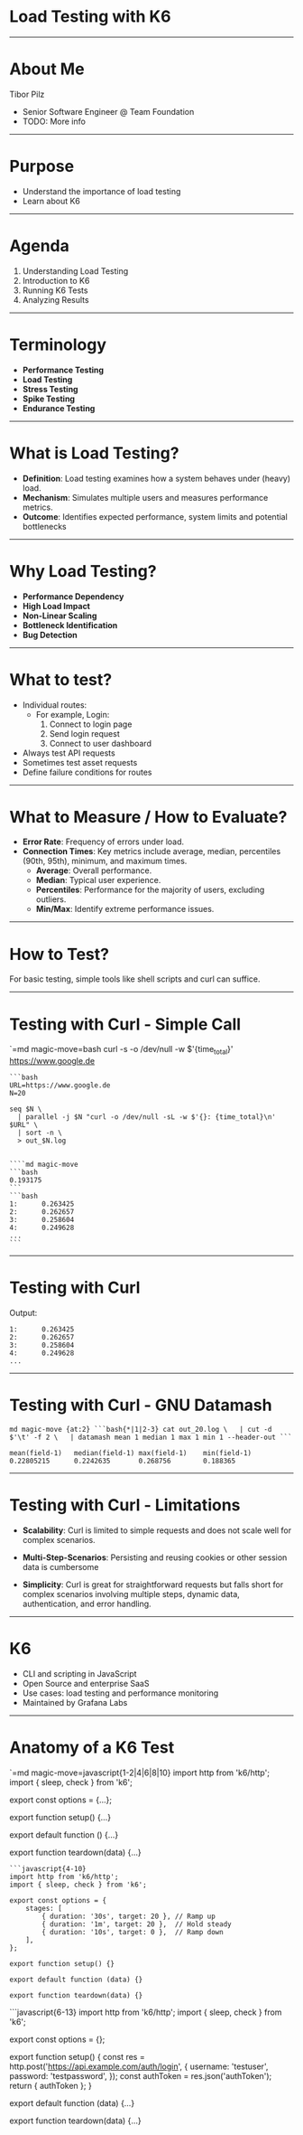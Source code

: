 * Load Testing with K6
:PROPERTIES:
:CUSTOM_ID: load-testing-with-k6
:END:

--------------

* About Me
:PROPERTIES:
:CUSTOM_ID: about-me
:END:
Tibor Pilz

- Senior Software Engineer @ Team Foundation
- TODO: More info

--------------

* Purpose
:PROPERTIES:
:CUSTOM_ID: purpose
:END:
- Understand the importance of load testing
- Learn about K6

#+begin_html
  <!--
  Q: Who here maintains endpoints? Something like /bookings/student-information, etc.?
  Q: Who here knows, roughly, how fast these endpoints respond? Is it 100ms, 1s, 10s?
  Q: How do you know? Do you measure it?

  - Browser DevTools
  - Monitoring
  -->
#+end_html

--------------

* Agenda
:PROPERTIES:
:CUSTOM_ID: agenda
:END:

1. Understanding Load Testing
2. Introduction to K6
3. Running K6 Tests
4. Analyzing Results

--------------

* Terminology
:PROPERTIES:
:CUSTOM_ID: terminology
:END:

- *Performance Testing*
- *Load Testing*
- *Stress Testing*
- *Spike Testing*
- *Endurance Testing*

#+begin_html
  <!--
  https://grafana.com/load-testing/types-of-load-testing/#load-testing-vs-performance-testing
  - **Performance Testing**: Umbrella term for all tests measuring system performance
  - **Load Testing**: Generally refers to testing under expected load
  - **Stress Testing**: Testing beyond expected load
  - **Spike Testing**: Testing sudden load spikes
  - **Endurance Testing**: Testing over a long period
  -->
#+end_html

--------------

* What is Load Testing?
:PROPERTIES:
:CUSTOM_ID: what-is-load-testing
:END:
- *Definition*: Load testing examines how a system behaves under (heavy)
  load.
- *Mechanism*: Simulates multiple users and measures performance
  metrics.
- *Outcome*: Identifies expected performance, system limits and
  potential bottlenecks

#+begin_html
  <!--
  Performance metrics include response time, resource utilization, etc. Also, checks for system errors under stress.
  -->
#+end_html

--------------

* Why Load Testing?
:PROPERTIES:
:CUSTOM_ID: why-load-testing
:END:

- *Performance Dependency*
- *High Load Impact*
- *Non-Linear Scaling*
- *Bottleneck Identification*
- *Bug Detection*

#+begin_html
  <!-- 
  [click]
  ### Performance Dependency
  System performance changes with varying user loads.

  [click]
  ### High Load Impact
  User load can affect performance and system stability.

  [click]
  ### Non-Linear Scaling
  Performance is not linearly scalable. For example, doubling the load might not double the response time. It might increase exponentially.
  Your system might work fine with 100 users but will start to randomly drop requests with 1000 users. The failure rate itself won't scale linearly either,
  it could be that ~900 users are fine, but the last 100 users will suddenly push the system to fail half of the requests.

  [click]
  ### Bottleneck Identification
  Identify performance bottlenecks that are not apparent under normal load conditions.

  [click]
  ### Bug Detection
  Reveal concurrency issues, database deadlocks, and other bugs not seen under light loads.
  -->
#+end_html

--------------

* What to test?
:PROPERTIES:
:CUSTOM_ID: what-to-test
:END:
- Individual routes:
  - For example, Login:
    1. Connect to login page
    2. Send login request
    3. Connect to user dashboard
- Always test API requests
- Sometimes test asset requests
- Define failure conditions for routes

#+begin_html
  <!-- 
  Technically, login might just be sending credentials to an endpoint, but for a user, it involves several steps. Hence, measuring the total time makes sense as it's irrelevant to the user whether the login request or the page load took longer.
  -->
#+end_html

--------------

* What to Measure / How to Evaluate?
:PROPERTIES:
:CUSTOM_ID: what-to-measure-how-to-evaluate
:END:
- *Error Rate*: Frequency of errors under load.
- *Connection Times*: Key metrics include average, median, percentiles
  (90th, 95th), minimum, and maximum times.
  - *Average*: Overall performance.
  - *Median*: Typical user experience.
  - *Percentiles*: Performance for the majority of users, excluding
    outliers.
  - *Min/Max*: Identify extreme performance issues.

#+begin_html
  <!-- 
  The average is not very indicative and is often mentioned just for completeness. The median is less influenced by outliers. The 90th percentile excludes the worst 10%, offering a look at the upper limits of poor performance. Percentiles help ensure a minimum quality level for most users without being skewed by outliers. Min/Max provide additional insights, like if there's an extreme delay over 1 minute.
  -->
#+end_html

--------------

* How to Test?
:PROPERTIES:
:CUSTOM_ID: how-to-test
:END:
For basic testing, simple tools like shell scripts and curl can suffice.

--------------

* Testing with Curl - Simple Call
:PROPERTIES:
:CUSTOM_ID: testing-with-curl---simple-call
:END:
`=md magic-move=bash curl -s -o /dev/null -w $'{time_total}\n'
https://www.google.de

#+begin_example
```bash
URL=https://www.google.de
N=20

seq $N \
  | parallel -j $N "curl -o /dev/null -sL -w $'{}: {time_total}\n' $URL" \
  | sort -n \
  > out_$N.log
#+end_example

#+begin_example

````md magic-move
```bash
0.193175
```
```bash
1:      0.263425
2:      0.262657
3:      0.258604
4:      0.249628
...
```
#+end_example

#+begin_html
  <!-- 
  Curl is silenced with `-s`, output redirected to `/dev/null` with `-o`, and an additional output for total connection time is defined with `-w`.
  -->
#+end_html

--------------

* Testing with Curl
:PROPERTIES:
:CUSTOM_ID: testing-with-curl
:END:
Output:

#+begin_example
1:      0.263425
2:      0.262657
3:      0.258604
4:      0.249628
...
#+end_example

#+begin_html
  <!-- 
  GNU Parallel executes commands in parallel. This is a basic use case where `seq` generates a sequence used by `parallel` to perform `N` parallel tasks, and the results are sorted and logged.
  -->
#+end_html

--------------

* Testing with Curl - GNU Datamash
:PROPERTIES:
:CUSTOM_ID: testing-with-curl---gnu-datamash
:END:
=md magic-move {at:2} ```bash{*|1|2-3} cat out_20.log \   | cut -d $'\t' -f 2 \   | datamash mean 1 median 1 max 1 min 1 --header-out ```=

#+begin_example
mean(field-1)   median(field-1) max(field-1)    min(field-1)
0.22805215      0.2242635       0.268756        0.188365
#+end_example

#+begin_html
  <!-- 
  GNU Datamash is a command-line tool used here to further process the output of `parallel`, calculating statistical data like mean, median, maximum, and minimum times.
  -->
#+end_html

--------------

* Testing with Curl - Limitations
:PROPERTIES:
:CUSTOM_ID: testing-with-curl---limitations
:END:
- *Scalability*: Curl is limited to simple requests and does not scale
  well for complex scenarios.

- *Multi-Step-Scenarios*: Persisting and reusing cookies or other
  session data is cumbersome

- *Simplicity*: Curl is great for straightforward requests but falls
  short for complex scenarios involving multiple steps, dynamic data,
  authentication, and error handling.

#+begin_html
  <!-- 
  Complex cases exceed simple scripting capabilities, involving multiple requests, authentication, cookies, error handling, HTML parsing, and dynamic data.
  -->
#+end_html

--------------

* K6
:PROPERTIES:
:CUSTOM_ID: k6
:END:
- CLI and scripting in JavaScript
- Open Source and enterprise SaaS
- Use cases: load testing and performance monitoring
- Maintained by Grafana Labs

#+begin_html
  <!-- 
  K6 was acquired by Grafana Labs in 2021.
  -->
#+end_html

--------------

* Anatomy of a K6 Test
:PROPERTIES:
:CUSTOM_ID: anatomy-of-a-k6-test
:END:
`=md magic-move=javascript{1-2|4|6|8|10} import http from 'k6/http';
import { sleep, check } from 'k6';

export const options = {...};

export function setup() {...}

export default function () {...}

export function teardown(data) {...}

#+begin_example
```javascript{4-10}
import http from 'k6/http';
import { sleep, check } from 'k6';

export const options = {
    stages: [
        { duration: '30s', target: 20 }, // Ramp up
        { duration: '1m', target: 20 },  // Hold steady
        { duration: '10s', target: 0 },  // Ramp down
    ],
};

export function setup() {}

export default function (data) {}

export function teardown(data) {}
#+end_example

```javascript{6-13} import http from 'k6/http'; import { sleep, check }
from 'k6';

export const options = {};

export function setup() { const res =
http.post('https://api.example.com/auth/login', { username: 'testuser',
password: 'testpassword', }); const authToken = res.json('authToken');
return { authToken }; }

export default function (data) {...}

export function teardown(data) {...}

#+begin_example
#+end_example
